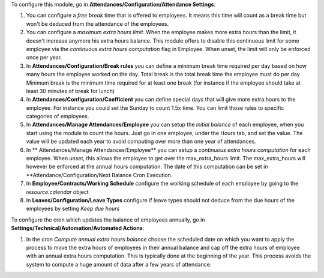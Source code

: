 To configure this module, go in **Attendances/Configuration/Attendance Settings**:

#. You can configure a *free break* time that is offered to employees. It means this time will count as a break time
   but won't be deduced from the attendance of the employees.
#. You can configure a *maximum extra hours limit*. When the employee makes more extra hours than the limit,
   it doesn't increase anymore his extra hours balance. This module offers to disable this continuous limit for some
   employee via the *continuous extra hours computation* flag in Employee. When unset, the limit will only be enforced
   once per year.
#. In **Attendances/Configuration/Break rules**  you can define a minimum break time required per day based on how many
   hours the employee worked on the day.
   Total break is the total break time the employee must do per day
   Minimum break is the minimum time required for at least one break (for instance if the employee should take at least
   30 minutes of break for lunch)
#. In **Attendances/Configuration/Coefficient** you can define special days that will give more extra hours to the
   employee. For instance you could set the Sunday to count 1.5x time. You can limit those rules to specific categories
   of employees.
#. In **Attendances/Manage Attendances/Employee** you can setup the *initial balance* of each employee,
   when you start using the module to count the hours.
   Just go in one employee, under the Hours tab, and set the value. The value will be updated each year to avoid
   computing over more than one year of attendances.
#. In ** Attendances/Manage Attendances/Employee** you can setup a *continuous extra hours computation* for each employee.
   When unset, this allows the employee to get over the max_extra_hours limit. The max_extra_hours will however be enforced
   at the annual hours computation. The date of this computation can be set in **Attendance/Configuration/Next Balance Cron
   Execution.
#. In **Employee/Contracts/Working Schedule** configure the working schedule of each employee by going to the
   *resource.calendar* object
#. In **Leaves/Configuration/Leave Types** configure if leave types should not deduce from the due hours of
   the employees by setting *Keep due hours*

To configure the cron which updates the balance of employees annually, go in **Settings/Technical/Automation/Automated Actions**:

#. In the cron *Compute annual extra hours balance* choose the scheduled date on which you want to apply the process to move the
   extra hours of employees in their annual balance and cap off the extra hours of employee with an annual extra hours
   computation. This is typically done at the beginning of the year. This process avoids the system to compute a huge amount of
   data after a few years of attendance.
